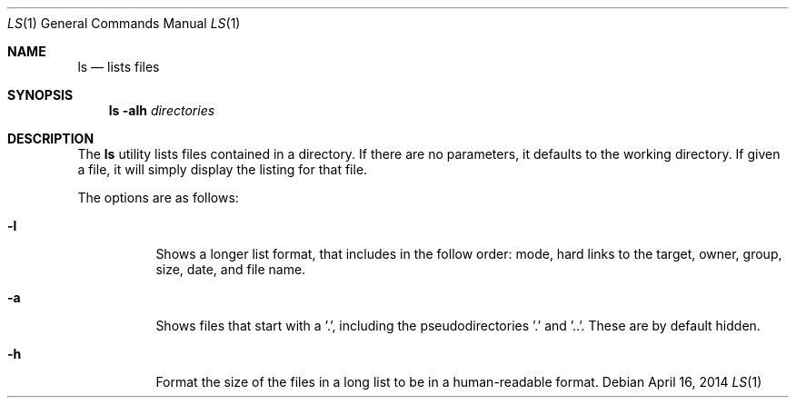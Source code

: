 .Dd April 16, 2014
.Dt LS 1
.Os
.Sh NAME
.Nm ls
.Nd lists files
.Sh SYNOPSIS
.Nm
.Fl alh
.Ar directories
.Sh DESCRIPTION
The 
.Nm
utility lists files contained in a directory. If there are no parameters, it defaults to the working directory. If given a file, it will simply display the listing for that file.
.Pp
The options are as follows:
.Bl -tag -width indent
.It Fl l
Shows a longer list format, that includes in the follow order: mode, hard links to the target, owner, group, size, date, and file name.
.It Fl a
Shows files that start with a '.', including the pseudodirectories '.' and '..'. These are by default hidden.
.It Fl h
Format the size of the files in a long list to be in a human-readable format.
.El
